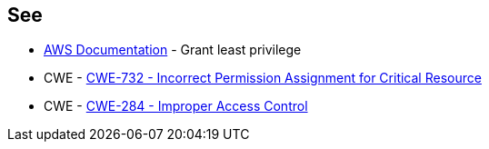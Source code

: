 == See

* https://docs.aws.amazon.com/IAM/latest/UserGuide/best-practices.html#grant-least-privilege[AWS Documentation] - Grant least privilege
* CWE - https://cwe.mitre.org/data/definitions/732[CWE-732 - Incorrect Permission Assignment for Critical Resource]
* CWE - https://cwe.mitre.org/data/definitions/284[CWE-284 - Improper Access Control]
